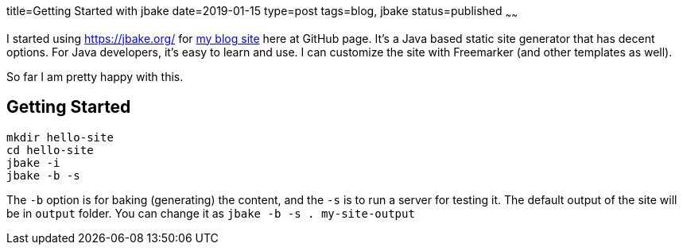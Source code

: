 title=Getting Started with jbake
date=2019-01-15
type=post
tags=blog, jbake
status=published
~~~~~~

I started using https://jbake.org/ for https://zemian.github.io/[my blog site] here at GitHub page. It's a Java based static site generator that has decent options. For Java developers, it's easy to learn and use. I can customize the site with Freemarker (and other templates as well).

So far I am pretty happy with this.

== Getting Started

----
mkdir hello-site
cd hello-site
jbake -i
jbake -b -s
----

The `-b` option is for baking (generating) the content, and the `-s` is to run a server for testing it. The default output of the site will be in `output` folder. You can change it as `jbake -b -s . my-site-output`
